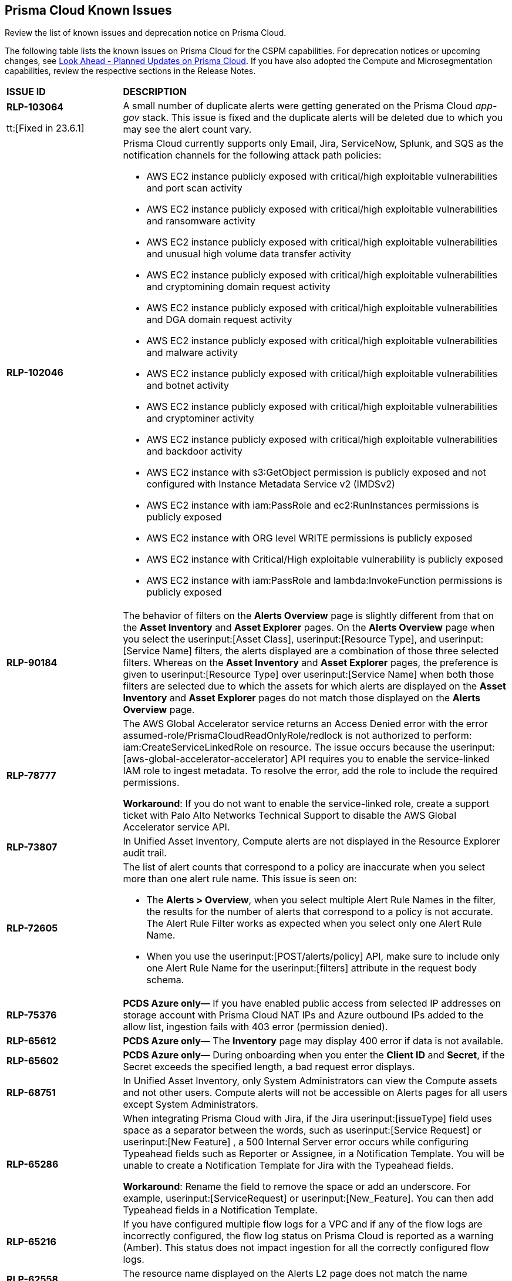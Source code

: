 [#id05c0bb1f-ee22-4951-9a79-64e4e8e71551]
== Prisma Cloud Known Issues

Review the list of known issues and deprecation notice on Prisma Cloud.

The following table lists the known issues on Prisma Cloud for the CSPM capabilities. For deprecation notices or upcoming changes, see https://docs.paloaltonetworks.com/prisma/prisma-cloud/prisma-cloud-release-notes/prisma-cloud-release-information/look-ahead-planned-updates-prisma-cloud[Look Ahead - Planned Updates on Prisma Cloud]. If you have also adopted the Compute and Microsegmentation capabilities, review the respective sections in the Release Notes.

[cols="23%a,77%a"]
|===
|*ISSUE ID*
|*DESCRIPTION*

|*RLP-103064* 

tt:[Fixed in 23.6.1]

|A small number of duplicate alerts were getting generated on the Prisma Cloud _app-gov_ stack. This issue is fixed and the duplicate alerts will be deleted due to which you may see the alert count vary.

|*RLP-102046*
//Notification Channel Support for Attack Path Policies - Raised in 23.5.2. Verify if fixed once Hyperion is GA and then remove from this list.

|Prisma Cloud currently supports only Email, Jira, ServiceNow, Splunk, and SQS as the notification channels for the following attack path policies:

* AWS EC2 instance publicly exposed with critical/high exploitable vulnerabilities and port scan activity
* AWS EC2 instance publicly exposed with critical/high exploitable vulnerabilities and ransomware activity
* AWS EC2 instance publicly exposed with critical/high exploitable vulnerabilities and unusual high volume data transfer activity
* AWS EC2 instance publicly exposed with critical/high exploitable vulnerabilities and cryptomining domain request activity
* AWS EC2 instance publicly exposed with critical/high exploitable vulnerabilities and DGA domain request activity
* AWS EC2 instance publicly exposed with critical/high exploitable vulnerabilities and malware activity
* AWS EC2 instance publicly exposed with critical/high exploitable vulnerabilities and botnet activity
* AWS EC2 instance publicly exposed with critical/high exploitable vulnerabilities and cryptominer activity
* AWS EC2 instance publicly exposed with critical/high exploitable vulnerabilities and backdoor activity
* AWS EC2 instance with s3:GetObject permission is publicly exposed and not configured with Instance Metadata Service v2 (IMDSv2)
* AWS EC2 instance with iam:PassRole and ec2:RunInstances permissions is publicly exposed
* AWS EC2 instance with ORG level WRITE permissions is publicly exposed
* AWS EC2 instance with Critical/High exploitable vulnerability is publicly exposed
* AWS EC2 instance with iam:PassRole and lambda:InvokeFunction permissions is publicly exposed

|*RLP-90184*
//Raised in 23.2.1

|The behavior of filters on the *Alerts Overview* page is slightly different from that on the *Asset Inventory* and *Asset Explorer* pages. On the *Alerts Overview* page when you select the userinput:[Asset Class], userinput:[Resource Type], and userinput:[Service Name] filters, the alerts displayed are a combination of those three selected filters. Whereas on the *Asset Inventory* and *Asset Explorer* pages, the preference is given to userinput:[Resource Type] over userinput:[Service Name] when both those filters are selected due to which the assets for which alerts are displayed on the *Asset Inventory* and *Asset Explorer* pages do not match those displayed on the *Alerts Overview* page.


|*RLP-78777*
//Blurb shared by Arun

|The AWS Global Accelerator service returns an Access Denied error with the error assumed-role/PrismaCloudReadOnlyRole/redlock is not authorized to perform: iam:CreateServiceLinkedRole on resource. The issue occurs because the userinput:[aws-global-accelerator-accelerator] API requires you to enable the service-linked IAM role to ingest metadata. To resolve the error, add the role to include the required permissions.

*Workaround*: If you do not want to enable the service-linked role, create a support ticket with Palo Alto Networks Technical Support to disable the AWS Global Accelerator service API.


|*RLP-73807*
|In Unified Asset Inventory, Compute alerts are not displayed in the Resource Explorer audit trail.


|*RLP-72605*
|The list of alert counts that correspond to a policy are inaccurate when you select more than one alert rule name. This issue is seen on:

* The *Alerts > Overview*, when you select multiple Alert Rule Names in the filter, the results for the number of alerts that correspond to a policy is not accurate. The Alert Rule Filter works as expected when you select only one Alert Rule Name.

* When you use the userinput:[POST/alerts/policy] API, make sure to include only one Alert Rule Name for the userinput:[filters] attribute in the request body schema.


|*RLP-75376*
|*PCDS Azure only—* If you have enabled public access from selected IP addresses on storage account with Prisma Cloud NAT IPs and Azure outbound IPs added to the allow list, ingestion fails with 403 error (permission denied).


|*RLP-65612*
|*PCDS Azure only—* The *Inventory* page may display 400 error if data is not available.


|*RLP-65602*
|*PCDS Azure only—* During onboarding when you enter the *Client ID* and *Secret*, if the Secret exceeds the specified length, a bad request error displays.


|*RLP-68751*
|In Unified Asset Inventory, only System Administrators can view the Compute assets and not other users. Compute alerts will not be accessible on Alerts pages for all users except System Administrators.


|*RLP-65286*
//PCSUP-8439
|When integrating Prisma Cloud with Jira, if the Jira userinput:[issueType] field uses space as a separator between the words, such as userinput:[Service Request] or userinput:[New Feature] , a 500 Internal Server error occurs while configuring Typeahead fields such as Reporter or Assignee, in a Notification Template. You will be unable to create a Notification Template for Jira with the Typeahead fields.

*Workaround*: Rename the field to remove the space or add an underscore. For example, userinput:[ServiceRequest] or userinput:[New_Feature]. You can then add Typeahead fields in a Notification Template.


|*RLP-65216*
//RLP-70084, PCSUP-8587
|If you have configured multiple flow logs for a VPC and if any of the flow logs are incorrectly configured, the flow log status on Prisma Cloud is reported as a warning (Amber). This status does not impact ingestion for all the correctly configured flow logs.


|*RLP-62558*
//Raised in 23.1.2
|The resource name displayed on the Alerts L2 page does not match the name displayed for the same resource on the Asset Explorer page.


|*RLP-60005*
|Prisma Cloud may not process some of the delete bucket events, due to which the buckets that you have deleted in the AWS console will be visible in the Prisma Cloud *Inventory* page.


|*RLP-59655*
|Prisma Cloud supports user attribution, but there may be some delay when generating user attribution for an alert, even when menu:Settings[Enterprise Settings > Alerts User Attribution] is enabled.


|*RLP-58180*
//Added for PCSUP-7729 in 22.2.1.
|On menu:Inventory[Assets], OKE clusters (Oracle Kubernetes Engine) deployed in Santiago region do not display. You can view resources for other https://docs.paloaltonetworks.com/prisma/prisma-cloud/prisma-cloud-admin/connect-your-cloud-platform-to-prisma-cloud/cloud-service-provider-regions-on-prisma-cloud.html[supported regions].


|*RLP-57331*
|The *Compute* tab displays with a provisioning message for Business Edition license on the Prisma Cloud administrative console. The Compute tab should not display for the Business Edition license.


|*RLP-55763*
|This fix may trigger alerts to be opened or closed as applicable.


|*RLP-55036*
|When changing the *Maximum time before access keys expire* value for access keys, it may take up to 15 minutes for the updates to take effect.


|*RLP-53374*
//PCSUP-6358
|On occasion, alerts generated against Network Policies can be less accurate when the policy includes the RQL attribute *dest.resource IN (resource where role*.

In these cases, a policy match occurs because the resource such as a web server, ELB, or NAT Gateway either may not have been classified by the engine yet or the classification is no longer applicable when flow logs are analyzed to detect a violation. In such instances, you have to triage and close the alert manually.


|*RLP-40248*
//Open to review of this text.
|When you create an alert rule and specify target resource tags, Prisma Cloud processes only a single resource tag key/value pair properly. Proper processing of multiple resource tags or resource tags with multiple values is not guaranteed. This behavior exists whether you create the alert rule through the Prisma Cloud console or through the CSPM API.


|*RLP-30805*
//RLP-30762
|Due to performance challenges with Azure Resource Groups, the auto completion using RQL on the *Investigate* page, is temporarily paused until we address the issue. When you use userinput:[azure.resource.group] as an attribute in your query, for example, userinput:[config from cloud.resource where azure.resource.group =] , you will only see the option to enter a string.

[NOTE]
====
The RQL continues to work as expected and any existing policy or saved search that uses the userinput:[azure.resource.group] attribute is not affected.
====


|*RLP-27773*
|Alerts generated for policies that reference the userinput:[azure-disk-list] API are resolved and reopened intermittently.


|*RLP-27427* 
|*Applies to Prisma Cloud Data Security only*

Malware report is not available in PDF format.


|*RLP-25117*
|*Applies to Prisma Cloud Data Security only*
The Dashboard displays an error when you select an account group that does not contain any accounts.


|*RLP-19480*
|The Business Unit Report does not support multi-byte characters used in languages such as Japanese.


|*RLP-19470*
|The Business Unit Report csv file lists all enabled policies even when there are no open alerts, because there are no resources to scan.


|*RLP-14469*
//Marked as won't fix.
|When you enable Dataflow compression for a cloud account, the subnetwork creation status may display a failure message on the onboarding status page. This error displays because the time threshold to create the subnetwork and report completion exceeds the response time threshold on Prisma Cloud.

*Workaround—* Click to the previous page and click next to load the status page again.


|*RLP-13485*
|If you have the maximum number of VPCs (5) already created in the project and you then enable flowlog compression, the onboarding fails because Prisma Cloud is unable to add the network needed to enable Dataflow compression. When this happens the remediation steps in the message that displays is incorrect.


|*RLP-9723* 
|The integration status check for Jira displays as yellow instead of red even if the integration is misconfigured.


|*—* 
// *July 2018*
|Dashboard widgets don't load for a large data set where the time window is also large.


|*—* 
|The userinput:[aws-ecs-describe-task-definition] and userinput:[aws-emr-describe-cluster] APIs now run once every 24 hours to generate alerts. If you have cloud accounts with a significant amount of ECS/EMR resources, the resource status is updated once a day.


|*—* 
//PCSUP-13188
|The configuration build policies are displayed even if you have not enabled Code Security module.

|*—* 

tt:[Fixed in 23.6.2]
//RLP-103813

|With 23.6.2 the recently added configuration build policies are removed and the total policy count is reduced by 120. This has no impact as these policies did not generate any violations.


|*—*
//PCSUP-13468
|Currently when you edit default policies in the Code Security module, the policy is duplicated with the updated metadata. Both the unedited policy and the edited policy are then visible on *Projects* when the *Status- Suppressed* (for the original policy) and *Errors* (for the edited policy) are enabled.


|*—*
|In Unified Asset Inventory, the Asset Detail view does not display at all times, the legacy Resource Explorer is displayed instead.


|*—*
//PCSUP-6369, 7878. Need to track this and mark it as fixed.

|AWS CloudTrail in the Osaka region (ap-northeast-3) do not display on the Prisma Cloud administrative console.

This issue requires a fix on AWS. When fixed on AWS, the issue will be automatically resolved on Prisma Cloud.

|===
